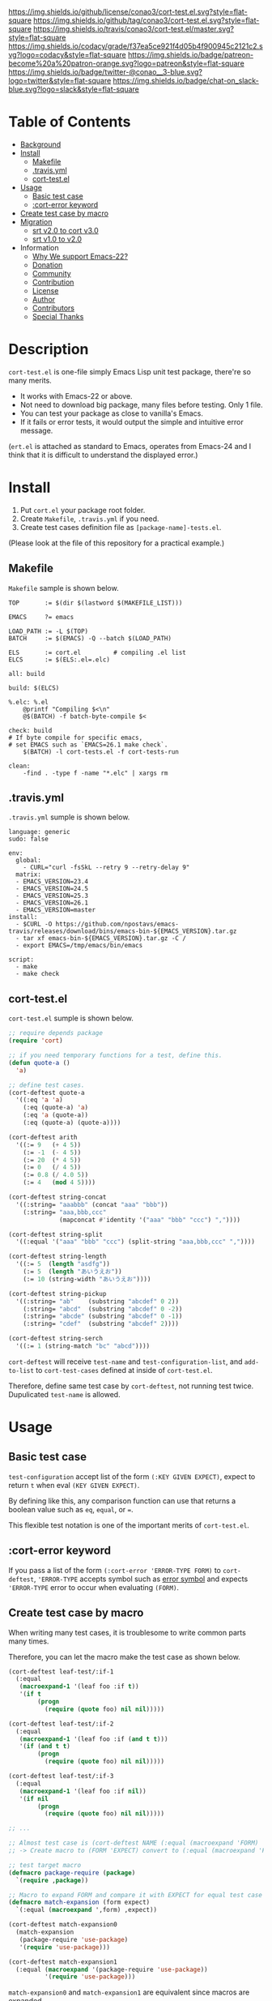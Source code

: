 #+author: conao
#+date: <2018-10-25 Thu>

[[https://github.com/conao3/cort-test.el][https://raw.githubusercontent.com/conao3/files/master/blob/headers/png/cort-test.el.png]]
[[https://github.com/conao3/cort-test.el/blob/master/LICENSE][https://img.shields.io/github/license/conao3/cort-test.el.svg?style=flat-square]]
[[https://github.com/conao3/cort-test.el/releases][https://img.shields.io/github/tag/conao3/cort-test.el.svg?style=flat-square]]
[[https://travis-ci.org/conao3/cort-test.el][https://img.shields.io/travis/conao3/cort-test.el/master.svg?style=flat-square]]
[[https://app.codacy.com/project/conao3/cort-test.el/dashboard][https://img.shields.io/codacy/grade/f37ea5ce921f4d05b4f900945c2121c2.svg?logo=codacy&style=flat-square]]
[[https://www.patreon.com/conao3][https://img.shields.io/badge/patreon-become%20a%20patron-orange.svg?logo=patreon&style=flat-square]]
[[https://twitter.com/conao_3][https://img.shields.io/badge/twitter-@conao__3-blue.svg?logo=twitter&style=flat-square]]
[[https://join.slack.com/t/conao3-support/shared_invite/enQtNjUzMDMxODcyMjE1LTA4ZGRmOWYwZWE3NmE5NTkyZjk3M2JhYzU2ZmRkMzdiMDdlYTQ0ODMyM2ExOGY0OTkzMzZiMTNmZjJjY2I5NTM][https://img.shields.io/badge/chat-on_slack-blue.svg?logo=slack&style=flat-square]]

[[./imgs/capture.png]]

* Table of Contents
- [[#description][Background]]
- [[#install][Install]]
  - [[#makefile][Makefile]]
  - [[#-travis-yml][.travis.yml]]
  - [[#cort-test-el][cort-test.el]]
- [[#usage][Usage]]
  - [[#basic-test-case][Basic test case]]
  - [[#cort-error-keyword][:cort-error keyword]]
- [[#create-test-case-by-macro][Create test case by macro]]
- [[#migration][Migration]]
  - [[#srt-v2-0-to-cort-v3-0][srt v2.0 to cort v3.0]]
  - [[#srt-v1-0-to-v2-0][srt v1.0 to v2.0]]
- Information
  - [[#why-we-support-emacs-22][Why We support Emacs-22?]]
  - [[#donation][Donation]]
  - [[#commynity][Community]]
  - [[#contribution][Contribution]]
  - [[#license][License]]
  - [[#author][Author]]
  - [[#contributors][Contributors]]
  - [[#special-thanks][Special Thanks]]

* Description
~cort-test.el~ is one-file simply Emacs Lisp unit test package,
there're so many merits.
- It works with Emacs-22 or above.
- Not need to download big package, many files before testing. Only 1 file.
- You can test your package as close to vanilla's Emacs.
- If it fails or error tests, it would output the simple and intuitive error message.

(~ert.el~ is attached as standard to Emacs,
operates from Emacs-24 and I think that
it is difficult to understand the displayed error.)

* Install
1. Put ~cort.el~ your package root folder.
2. Create ~Makefile~, ~.travis.yml~ if you need.
3. Create test cases definition file as ~[package-name]-tests.el~.

(Please look at the file of this repository for a practical example.)

** Makefile
~Makefile~ sample is shown below.

#+begin_src makefile-bsdmake
  TOP       := $(dir $(lastword $(MAKEFILE_LIST)))

  EMACS     ?= emacs

  LOAD_PATH := -L $(TOP)
  BATCH     := $(EMACS) -Q --batch $(LOAD_PATH)

  ELS       := cort.el         # compiling .el list
  ELCS      := $(ELS:.el=.elc)

  all: build

  build: $(ELCS)

  %.elc: %.el
      @printf "Compiling $<\n"
      @$(BATCH) -f batch-byte-compile $<

  check: build
  # If byte compile for specific emacs,
  # set EMACS such as `EMACS=26.1 make check`.
      $(BATCH) -l cort-tests.el -f cort-tests-run

  clean:
      -find . -type f -name "*.elc" | xargs rm
#+end_src

** .travis.yml
~.travis.yml~ sumple is shown below.
#+begin_src fundamental
  language: generic
  sudo: false

  env:
    global:
      - CURL="curl -fsSkL --retry 9 --retry-delay 9"
    matrix:
    - EMACS_VERSION=23.4
    - EMACS_VERSION=24.5
    - EMACS_VERSION=25.3
    - EMACS_VERSION=26.1
    - EMACS_VERSION=master
  install:
    - $CURL -O https://github.com/npostavs/emacs-travis/releases/download/bins/emacs-bin-${EMACS_VERSION}.tar.gz
    - tar xf emacs-bin-${EMACS_VERSION}.tar.gz -C /
    - export EMACS=/tmp/emacs/bin/emacs

  script:
    - make
    - make check
#+end_src

** cort-test.el
~cort-test.el~ sumple is shown below.

#+begin_src emacs-lisp
  ;; require depends package
  (require 'cort)

  ;; if you need temporary functions for a test, define this.
  (defun quote-a ()
    'a)

  ;; define test cases.
  (cort-deftest quote-a
    '((:eq 'a 'a)
      (:eq (quote-a) 'a)
      (:eq 'a (quote-a))
      (:eq (quote-a) (quote-a))))
  
  (cort-deftest arith
    '((:= 9   (+ 4 5))
      (:= -1  (- 4 5))
      (:= 20  (* 4 5))
      (:= 0   (/ 4 5))
      (:= 0.8 (/ 4.0 5))
      (:= 4   (mod 4 5))))
  
  (cort-deftest string-concat
    '((:string= "aaabbb" (concat "aaa" "bbb"))
      (:string= "aaa,bbb,ccc"
                (mapconcat #'identity '("aaa" "bbb" "ccc") ","))))
  
  (cort-deftest string-split
    '((:equal '("aaa" "bbb" "ccc") (split-string "aaa,bbb,ccc" ","))))
  
  (cort-deftest string-length
    '((:= 5  (length "asdfg"))
      (:= 5  (length "あいうえお"))
      (:= 10 (string-width "あいうえお"))))
  
  (cort-deftest string-pickup
    '((:string= "ab"    (substring "abcdef" 0 2))
      (:string= "abcd"  (substring "abcdef" 0 -2))
      (:string= "abcde" (substring "abcdef" 0 -1))
      (:string= "cdef"  (substring "abcdef" 2))))
  
  (cort-deftest string-serch
    '((:= 1 (string-match "bc" "abcd"))))
#+end_src

~cort-deftest~ will receive ~test-name~ and ~test-configuration-list~,
and ~add-to-list~ to ~cort-test-cases~ defined at inside of ~cort-test.el~.

Therefore, define same test case by ~cort-deftest~, not running test twice.
Dupulicated ~test-name~ is allowed.

* Usage
** Basic test case
~test-configuration~ accept list of the form ~(:KEY GIVEN EXPECT)~,
expect to return ~t~ when eval ~(KEY GIVEN EXPECT)~.

By defining like this, any comparison function can use that returns a boolean value
such as ~eq~, ~equal~, or ~=~.

This flexible test notation is one of the important merits of ~cort-test.el~.

** :cort-error keyword
If you pass a list of the form ~(:cort-error 'ERROR-TYPE FORM)~ to ~cort-deftest~,
~'ERROR-TYPE~ accepts symbol such as [[https://www.gnu.org/software/emacs/manual/html_node/elisp/Standard-Errors.html#Standard-Errors][error symbol]] and
expects ~'ERROR-TYPE~ error to occur when evaluating ~(FORM)~.

** Create test case by macro
When writing many test cases, it is troublesome to write common parts many times.

Therefore, you can let the macro make the test case as shown below.

#+begin_src emacs-lisp
  (cort-deftest leaf-test/:if-1
    (:equal
     (macroexpand-1 '(leaf foo :if t))
     '(if t
          (progn
            (require (quote foo) nil nil)))))

  (cort-deftest leaf-test/:if-2
    (:equal
     (macroexpand-1 '(leaf foo :if (and t t)))
     '(if (and t t)
          (progn
            (require (quote foo) nil nil)))))

  (cort-deftest leaf-test/:if-3
    (:equal
     (macroexpand-1 '(leaf foo :if nil))
     '(if nil
          (progn
            (require (quote foo) nil nil)))))

  ;; ...

  ;; Almost test case is (cort-deftest NAME (:equal (macroexpand 'FORM) 'EXPECT))
  ;; -> Create macro to (FORM 'EXPECT) convert to (:equal (macroexpand 'FORM) 'EXPECT)

  ;; test target macro
  (defmacro package-require (package)
    `(require ,package))

  ;; Macro to expand FORM and compare it with EXPECT for equal test case
  (defmacro match-expansion (form expect)
    `(:equal (macroexpand ',form) ,expect))

  (cort-deftest match-expansion0
    (match-expansion
     (package-require 'use-package)
     '(require 'use-package)))

  (cort-deftest match-expansion1
    (:equal (macroexpand '(package-require 'use-package))
            '(require 'use-package)))
#+end_src

~match-expansion0~ and ~match-expansion1~ are equivalent since macros are expanded.

(You can also use a function that returns a list to be accepted by ~cort-deftest~ see cort-test.el.

However, test definitions and test runs should usually be separated, 
and you should not run all forms to immediate when you define a test.

Therefore, we usually recommend using macros.)

* Migration
** v5.0 to v6.0
- Add ~cort-test~ prefix to all functions macros and change below function names.
  - ~cort-run-tests~ changed to ~cort-test-run~
  - ~cort-prune-tests~ changed to ~cort-test-prune~

- Remove environment keyword such as ~:cort-if~, ~:cort-emacs<~,,,

  Use normal condition functions in test definition.

** v4.0 to v5.0
- A now expects a list of forms as the second argument.

  With this change, short and easy to understand
  test definition is now possible.

** cort v3.0 to cort-test v4.0
- ~cort~ has renamed to ~cort-test~

  MELPA ignore ~*-test.el~ and ~*-tests.el~ by default.
  With rename ~cort.el~ to ~cort-test.el~, MELPA can ignore this test framework by default.

  However, since this prefix has not changed, this effect is minimal.

** srt v2.0 to cort v3.0
- ~srt~ has renamed to ~cort~

  All ~srt~ suffix flag is renamed to ~cort~ suffix.

** srt v1.0 to v2.0
- :error flag has changed to :srt-error

  ~:error~ flag has changed to ~:srt-error~ so please fix testcase.
  #+begin_src emacs-lisp
    ;; srt v1.0 notation
    (srt-deftest err:1
      (:error 'void-function
              (a 'a)))
  
    ;; srt v2.0 notation
    (srt-deftest err:1
      (:srt-error 'void-function
                  (a 'a)))
  #+end_src

* Information
** Why We support Emacs-22?
Bundling Emacs-22.1 on macOS 10.13 (High Sierra), we support this.

** Donation
I love OSS and I am dreaming of working on it as *full-time* job.

*With your support*, I will be able to spend more time at OSS!

[[https://www.patreon.com/conao3][https://c5.patreon.com/external/logo/become_a_patron_button.png]]

** Community
All feedback and suggestions are welcome!

You can use github issues, but you can also use [[https://join.slack.com/t/conao3-support/shared_invite/enQtNjUzMDMxODcyMjE1LTA4ZGRmOWYwZWE3NmE5NTkyZjk3M2JhYzU2ZmRkMzdiMDdlYTQ0ODMyM2ExOGY0OTkzMzZiMTNmZjJjY2I5NTM][Slack]]
if you want a more casual conversation.

** Contribution
travis CI test ~cort-test.el~ with oll Emacs version 22 or above.

I think that it is difficult to prepare the environment locally, 
so I think that it is good to throw PR and test travis for the time being!

Feel free to send PR!

** License
#+begin_example
  Affero General Public License Version 3 (AGPLv3)
  Copyright (c) Naoya Yamashita - https://conao3.com
  https://github.com/conao3/cort-test.el/blob/master/LICENSE
#+end_example

** Author
- Naoya Yamashita ([[https://github.com/conao3][conao3]])

** Contributors
- Kazuya Sugiyama ([[https://github.com/Kzflute][Kzflute]])

** Special Thanks
Advice and comments given by [[http://emacs-jp.github.io/][Emacs-JP]]'s forum member has been a great help
in developing ~cort-test.el~.

Thank you very much!!
